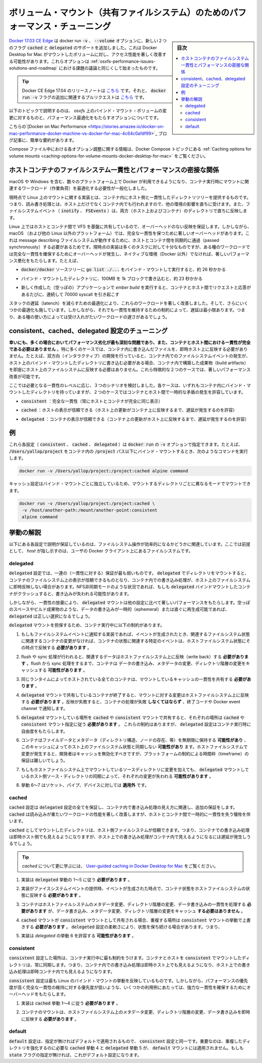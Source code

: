 .. -*- coding: utf-8 -*-
.. URL: https://docs.docker.com/docker-for-mac/osxfs-caching/
   doc version: 19.03
      https://github.com/docker/docker.github.io/blob/master/docker-for-mac/osxfs-caching.md
.. check date: 2020/06/10
.. Commits on Apr 23, 2020 087e391397a825aa21d9f81755d4b201ff5c4c06
.. -----------------------------------------------------------------------------

.. Performance tuning for volume mounts (shared filesystems)

.. _performance-tuning-for-volume-mounts

================================================================================
ボリューム・マウント（共有ファイルシステム）のためのパフォーマンス・チューニング
================================================================================

.. sidebar:: 目次

   .. contents:: 
       :depth: 3
       :local:

.. Docker 17.04 CE Edge adds support for two new flags to the docker run -v, --volume option, cached and delegated, that can significantly improve the performance of mounted volume access on Docker Desktop for Mac. These options begin to solve some of the challenges discussed in Performance issues, solutions, and roadmap.

`Docker 17.03 CE Edge <https://github.com/docker/docker.github.io/blob/v17.03/edge/index.md#docker-ce-edge-new-features>`_ は docker run :code:`-v` 、 :code:`--volume` オプションに、新しい２つのフラグ :code:`cached` と :code:`delegated`  のサポートを追加しました。これは Docker Desktop for Mac がマウントしたボリュームに対し、アクセス性能を著しく改善する可能性があります。これらオプションは :ref:`osxfs-performance-issues-solutions-and-roadmap` における課題の議論と同じくして始まったものです。

..    Tip: Release notes for Docker CE Edge 17.04 are here, and the associated pull request for the additional docker run -v flags is here.

.. tip::

   Docker CE Edge 17.04 のリリースノートは `こちら <https://github.com/moby/moby/releases/tag/v17.04.0-ce>`_ です。それと、 :code:`docker run -v` フラグの追加に関連するプルリクエストは `こちら <https://github.com/moby/moby/pull/31047>`__ です。


.. The following topics describe the challenges of bind-mounted volumes on osxfs, and the caching options provided to optimize performance.

以下のトピックで説明するのは、 `osxfs` 上のバインド・マウント・ボリュームの変更に対するものと、パフォーマンス最適化をもたらすオプションについてです。

.. This blog post on Docker on Mac Performance gives a nice, quick summary.

こちらの`[Docker on Mac Performance <https://stories.amazee.io/docker-on-mac-performance-docker-machine-vs-docker-for-mac-4c64c0afdf99>`_ ブログ記事に、簡単な要約があります。

.. For information on how to configure these options in a Compose file, see Caching options for volume mounts the Docker Compose topics.

Compose ファイル中における各オプション調整に関する情報は、Docker Compose トピックにある :ref:`Caching options for volume mounts <caching-options-for-volume-mounts-docker-desktop-for-mac>` をご覧ください。

.. Performance implications of host-container file system consistency

.. _performance-implicaitons-of-host-container-file-system-consistency:

ホストコンテナのファイルシステム一貫性とパフォーマンスの密接な関係
======================================================================

.. With Docker distributions now available for an increasing number of platforms, including macOS and Windows, generalizing mount semantics during container run is a necessity to enable workload optimizations.

macOS や Windows を含む、数々のプラットフォーム上で Docker が利用できるようになり、コンテナ実行時にマウントに関連するワークロード（作業負荷）を最適化する必要性が一般化しました。

.. The current implementations of mounts on Linux provide a consistent view of a host directory tree inside a container: reads and writes performed either on the host or in the container are immediately reflected in the other environment, and file system events (inotify, FSEvents) are consistently propagated in both directions.

現時点で Linux 上のマウントに関する実装とは、コンテナ内にホスト側と一貫性したディレクトリツリーを提供するものです。つまり、読み書き処理とは、ホスト上だけでなくコンテナ内でも行われますので、他の環境の影響を直ちに受けます。また、ファイルシステムイベント（ :code:`inotify` 、 :code:`FSEvents` ）は、両方（ホスト上およびコンテナ）のディレクトリで直ちに反映します。

.. On Linux, these guarantees carry no overhead, since the underlying VFS is shared directly between host and container. However, on macOS (and other non-Linux platforms) there are significant overheads to guaranteeing perfect consistency, since messages describing file system actions must be passed synchronously between container and host. The current implementation is sufficiently efficient for most tasks, but with certain types of workloads the overhead of maintaining perfect consistency can result in significantly worse performance than a native (non-Docker) environment. For example,

Linux 上ではホストとコンテナ間で VFS を基盤に共有しているので、オーバーヘッドのない反映を保証します。しかしながら、 macOS （および他の Linux 以外のプラットフォーム）では、完全な一貫性を保つために著しいオーバーヘッドがあります。これは message describing  ファイルシステムが動作するために、ホストとコンテナ間を同期的に通過（passed synchronously）する必要があるためです。現時点の実装は多くのタスクに対して十分なものですが、ある種のワークロードでは完全な一貫性を確保するためにオーバーヘッドが発生し、ネイティブな環境（Docker 以外）でなければ、著しいパフォーマンス悪化をもたらします。たとえば、

..    running go list ./... in the bind-mounted docker/docker source tree takes around 26 seconds

*  :code:`docker/docker` ソースツリーに :code:`go list ./...` をバインド・マウントして実行すると、約 26 秒かかる

..    writing 100MB in 1k blocks into a bind-mounted directory takes around 23 seconds

* バインド・マウントしたディレクトリに、100MB を 1k ブロックで書き込むと、約 23 秒かかる

..    running ember build on a freshly created (empty) application involves around 70000 sequential syscalls, each of which translates into a request and response passed between container and host.

* 新しく作成した（空っぽの）アプリケーションで `ember build` を実行すると、コンテナとホスト間でリクエストと応答があるたびに、連続して 70000 syscall を引き起こす

.. Optimizations to reduce latency throughout the stack have brought significant improvements to these workloads, and a few further optimization opportunities remain. However, even when latency is minimized, the constraints of maintaining consistency mean that these workloads remain unacceptably slow for some use cases.

スタックの遅延（latench）を減らすための最適化により、これらのワークロードを著しく改善しました。そして、さらにいくつかの最適化も施しています。しかしながら、それでも一貫性を維持するための制約によって、遅延は最小限あります。つまり、ある種の使い方によっては受け入れがたいワークロードの遅さがあるでしょう。

.. Tuning with consistent, cached, and delegated configurations

.. _tuning-with-consistent

consistent、cached、delegated 設定のチューニング
==================================================

.. Fortunately, in many cases where the performance degradation is most severe, perfect consistency between container and host is unnecessary. In particular, in many cases there is no need for writes performed in a container to be immediately reflected on the host. For example, while interactive development requires that writes to a bind-mounted directory on the host immediately generate file system events within a container, there is no need for writes to build artifacts within the container to be immediately reflected on the host file system. Distinguishing between these two cases makes it possible to significantly improve performance.

**幸いにも、多くの場合においてパフォーマンス劣化が最も深刻な問題であり、また、コンテナとホスト間における一貫性が完全である必要はありません** 。特に多くのケースでは、コンテナ内に書き込んだファイルを、即時ホスト上に反映する必要がありません。たとえば、双方向（インタラクティブ）の開発を行っていると、コンテナ内でのファイルシステムイベントの発生が、ホスト上のバインド・マウントしたディレクトリに書き込む必要がある場合、コンテナ内で構築した成果物（build artifacts）を即座にホスト上のファイルシステムに反映する必要はありません。これら特徴的な２つのケースでは、著しいパフォーマンス改善が可能です。

.. There are three broad scenarios to consider, based on which you can dial in the level of consistency you need. In each case, the container has an internally-consistent view of bind-mounted directories, but in two cases temporary discrepancies are allowed between container and host.

ここでは必要となる一貫性のレベルに応じ、３つのシナリオを検討しました。各ケースは、いずれもコンテナ内にバインド・マウントしたディレクトリを持っていますが、２つのケースではコンテナとホスト間で一時的な矛盾の発生を許容しています。

..    consistent: perfect consistency (host and container have an identical view of the mount at all times)

* :code:`consistent` ：完全な一貫性（常にホストとコンテナが完全に同じ表示）

..    cached: the host’s view is authoritative (permit delays before updates on the host appear in the container)

* :code:`cached` ：ホストの表示が信頼できる（ホスト上の更新がコンテナ上に反映するまで、遅延が発生するのを許容）

..    delegated: the container’s view is authoritative (permit delays before updates on the container appear in the host)

* :code:`delegated` ：コンテナの表示が信頼できる（コンテナ上の更新がホスト上に反映するまで、遅延が発生するのを許容）


.. Examples

.. _osxfs-caching-examples:

例
==================================================

.. Each of these configurations (consistent, cached, delegated) can be specified as a suffix to the -v option of docker run. For example, to bind-mount /Users/yallop/project in a container under the path /project, you might run the following command:

これら各設定（ :code:`consistent` 、 :code:`cached` 、 :code:`delegated` ）は :code:`docker run` の :code:`-v` オプションで指定できます。たとえば、 :code:`/Users/yallop/project` をコンテナ内の :code:`/project`  パス以下にバインド・マウントするとき、次のようなコマンドを実行します。

.. code-block:: bash

   docker run -v /Users/yallop/project:/project:cached alpine command

.. The caching configuration can be varied independently for each bind mount, so you can mount each directory in a different mode:

キャッシュ設定はバインド・マウントごとに独立しているため、マウントするディレクトリごとに異なるモードでマウントできます。

.. code-block:: bash

   docker run -v /Users/yallop/project:/project:cached \
    -v /host/another-path:/mount/another-point:consistent
    alpine command



.. Semantics

.. _osxfs-caching-semantics:

挙動の解説
==================================================

.. The semantics of each configuration is described as a set of guarantees relating to the observable effects of file system operations. In this specification, “host” refers to the file system of the user’s Docker client.

以下にある各設定で説明が保証しているのは、ファイルシステム操作が効率的になるかどうかに関連しています。ここでは前提として、 *host* が指し示すのは、ユーザの Docker クライアント上にあるファイルシステムです。

.. delegated

.. _osxfs-caching-delegated:

delegated
------------------------------

.. The delegated configuration provides the weakest set of guarantees. For directories mounted with delegated the container’s view of the file system is authoritative, and writes performed by containers may not be immediately reflected on the host file system. In situations such as NFS asynchronous mode, if a running container with a delegated bind mount crashes, then writes may be lost.

:code:`delegated`  設定では、一連の（一貫性に対する）保証が最も弱いものです。 :code:`delegated`  でディレクトリをマウントすると、コンテナのファイルシステム上の表示が信頼できるものとなり、コンテナ内での書き込み処理が、ホスト上のファイルシステムに即時反映しない場合があります。NFS非同期モードのような状況であれば、もしも :code:`delegated` バインドマウントしたコンテナがクラッシュすると、書き込みが失われる可能性があります。

.. However, by relinquishing consistency, delegated mounts offer significantly better performance than the other configurations. Where the data written is ephemeral or readily reproducible, such as from scratch space or build artifacts, delegated may be the right choice.

しかしながら、一貫性の放棄により、 :code:`delegated`  マウントは他の設定に比べて著しいパフォーマンスをもたらします。空っぽのスペースやビルド成果物のような、データの書き込みが一時的（ephemeral）または直ぐに再生成可能であれば、 :code:`delegated` は正しい選択になるでしょう。

.. A delegated mount offers the following guarantees, which are presented as constraints on the container run-time:

:code:`delegated` マウントを担保するため、コンテナ実行中に以下の制約があります。

..    If the implementation offers file system events, the container state as it relates to a specific event must reflect the host file system state at the time the event was generated if no container modifications pertain to related file system state.

1. もしもファイルシステムイベントに通知する実装であれば、イベントが生成されたとき、関連するファイルシステム状態に関連するコンテナの変更がなければ、コンテナの状態に関連する特定のイベントは、ホストファイルシステム状態にその時点で反映する **必要があります** 。

..    If flush or sync operations are performed, relevant data must be written back to the host file system.Between flush or sync operations containers may cache data written, metadata modifications, and directory structure changes.

2. flush や sync 処理が行われると、関連するデータはホストファイルシステム上に反映（write back）する **必要があります** 。flush から sync 処理をするまで、コンテナは データの書き込み、メタデータの変更、ディレクトリ階層の変更をキャッシュする **可能性があります** 。

..    All containers hosted by the same runtime must share a consistent cache of the mount.

3. 同じランタイムによってホストされている全てのコンテナは、マウントしているキャッシュの一貫性を共有する **必要があります** 。

..    When any container sharing a delegated mount terminates, changes to the mount must be written back to the host file system. If this writeback fails, the container’s execution must fail via exit code and/or Docker event channels.

4. :code:`delegated` マウントで共有しているコンテナが終了すると、マウントに対する変更はホストファイルシステム上に反映する **必要があります** 。反映が失敗すると、コンテナの処理が失敗 **しなくてはならず** 、終了コードや Docker event channel で通知します。

..    If a delegated mount is shared with a cached or a consistent mount, those portions that overlap must obey cached or consistent mount semantics, respectively.
..    Besides these constraints, the delegated configuration offers the container runtime a degree of flexibility:

5. :code:`delegated` マウントしている場所を :code:`cached` や :code:`consistent`  マウントで共有すると、それぞれの場所は :code:`cached` や :code:`consistent` マウント指定に従う **必要があります** 。
   これらの制約はありますが、 :code:`delegated`  設定はコンテナ実行時に自由度をもたらします。

..    Containers may retain file data and metadata (including directory structure, existence of nodes, etc) indefinitely and this cache may desynchronize from the file system state of the host. Implementors should expire caches when host file system changes occur, but this may be difficult to do on a guaranteed timeframe due to platform limitations.

6. コンテナはファイルデータとメタデータ（ディレクトリ構造、ノードの存在、等）を無期限に保持する **可能性があり** 、このキャッシュによってホスト上のファイルシステム状態と同期しない **可能性があり** ます。ホストファイルシステムで変更が発生すると、開発者はキャッシュを無効化すべきですが、プラットフォームの制約による時間枠（timeframe）の保証は難しいでしょう。

..    If changes to the mount source directory are present on the host file system, those changes may be lost when the delegated mount synchronizes with the host source directory.

7. もしもホストファイルシステム上でマウントしているソースディレクトリに変更を加えても、 :code:`delegated` マウントしているホスト側ソース・ディレクトリの同期によって、それぞれの変更が失われる **可能性があります** 。

..    Behaviors 6-7 do not apply to the file types of socket, pipe, or device.

8. 挙動 6～7 はソケット、パイプ、デバイスに対しては **適用外** です。


.. cached

.. _osxfs-caching-cached:

cached
------------------------------

.. The cached configuration provides all the guarantees of the delegated configuration, and some additional guarantees around the visibility of writes performed by containers. As such, cached typically improves the performance of read-heavy workloads, at the cost of some temporary inconsistency between the host and the container.

:code:`cached` 設定は :code:`delegated`  設定の全てを保証し、コンテナ内で書き込み処理の見え方に関連し、追加の保証をします。 :code:`cached` は読み込みが重たいワークロードの性能を著しく改善しますが、ホストとコンテナ間で一時的に一貫性を失う犠牲を伴います。

.. For directories mounted with cached, the host’s view of the file system is authoritative; writes performed by containers are immediately visible to the host, but there may be a delay before writes performed on the host are visible within containers.

:code:`cached`  としてマウントしたディレクトリは、ホスト側ファイルシステムが信頼できます。つまり、コンテナでの書き込み処理は即時ホスト側でも見えるようになりますが、ホスト上での書き込み処理がコンテナ内で見えるようになるには遅延が発生しうるでしょう。


..    Tip: To learn more about cached, see the article on User-guided caching in Docker Desktop for Mac.

.. tip::

   `cached` について更に学ぶには、 `User-guided caching in Docker Desktop for Mac <https://blog.docker.com/2017/05/user-guided-caching-in-docker-for-mac/>`_ をご覧ください。

..    Implementations must obey delegated Semantics 1-5.

1. 実装は :code:`delegated` 挙動の 1～5 に従う **必要があります** 。

..    If the implementation offers file system events, the container state as it relates to a specific event must reflect the host file system state at the time the event was generated.

2. 実装がファイスシステムイベントの提供時、イベントが生成された時点で、コンテナ状態をホストファイルシステムの状態に反映する **必要があります** 。

..    Container mounts must perform metadata modifications, directory structure changes, and data writes consistently with the host file system, and must not cache data written, metadata modifications, or directory structure changes.

3. コンテナはホストファイルシステムのメタデータ変更、ディレクトリ階層の変更、データ書き込みの一貫性を処理する **必要があります** が、データ書き込み、メタデータ変更、ディレクトリ階層の変更をキャッシュ **する必要はありません**  。

..    If a cached mount is shared with a consistent mount, those portions that overlap must obey consistent mount semantics.
..    Some of the flexibility of the delegated configuration is retained, namely:

4. :code:`cached` マウントが :code:`consistent` マウントとして共有される場合、重複する場所は :code:`consistent`  マウントの挙動で上書きする **必要があります** 。 :code:`delegeted` 設定の柔軟さにより、状態を保ち続ける場合があります。つまり、

..    Implementations may permit delegated Semantics 6.

5. 実装は `delegated`  の挙動 6 を許容する **可能性があります** 。


.. consistent

.. _osxfs-caching-consistent:

consistent
------------------------------

.. The consistent configuration places the most severe restrictions on the container run-time. For directories mounted with consistent the container and host views are always synchronized: writes performed within the container are immediately visible on the host, and writes performed on the host are immediately visible within the container.

:code:`consistent` 設定した場所は、コンテナ実行中に最も制約をうけます。コンテナとホストを :code:`consistent`  でマウントしたディレクトリは、常に同期します。つまり、コンテナ内での書き込み処理は即時ホスト上でも見えるようになり、ホスト上での書き込み処理は即時コンテナ内でも見えるようになります。

.. The consistent configuration most closely reflects the behavior of bind mounts on Linux. However, the overheads of providing strong consistency guarantees make it unsuitable for a few use cases, where performance is a priority and maintaining perfect consistency has low priority.

:code:`consistent`  設定は最も Linux のバインド・マウントの挙動を反映しているものです。しかしながら、パフォーマンスの優先度が高く完全な一貫性の維持に対する優先度が低いような、いくつかの利用例にあたっては、強力な一貫性を確保するためにオーバーヘッドをもたらします。

..    Implementations must obey cached Semantics 1-4.

1. 実装は :code:`cached` 挙動 1～4 に従う **必要があります** 。

..    Container mounts must reflect metadata modifications, directory structure changes, and data writes on the host file system immediately.

2. コンテナのマウントは、ホストファイルシステム上のメタデータ変更、ディレクトリ階層の変更、データ書き込みを即時に反映する **必要があります** 。


.. default

.. _osxfs-caching-default:

default
------------------------------

.. The default configuration is identical to the consistent configuration except for its name. Crucially, this means that cached Semantics 4 and delegated Semantics 5 that require strengthening overlapping directories do not apply to default mounts. This is the default configuration if no state flags are supplied.

:code:`default` 設定は、指定が無ければデフォルトで適用されるもので、 :code:`consistent` 設定と同一です。重要なのは、重複したディレクトリを強化するのに必要な :code:`cached` 挙動 4 と :code:`delegated` 挙動 5 が、 :code:`default` マウントには適用されません。もしも :code:`state` フラグの指定が無ければ、これがデフォルト設定になります。

.. seealso:: 

   Performance tuning for volume mounts (shared filesystems)
      https://docs.docker.com/docker-for-mac/osxfs-caching/

